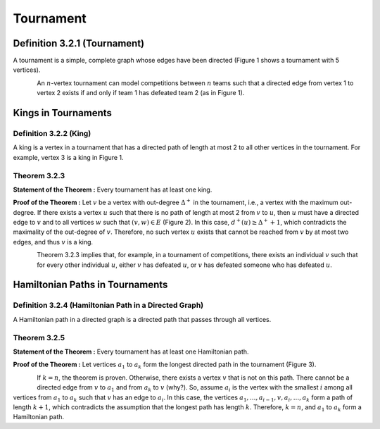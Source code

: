 Tournament
=============================================================================================

**Definition 3.2.1 (Tournament)**
----------------------------------------------------------------------
A tournament is a simple, complete graph whose edges have been directed (Figure 1 shows a tournament with 5 vertices).

.. figure:: /_static/tournament_1.png
   :width: 50%
   :align: left
   :alt: A tournament with 5 vertices.

An :math:`n`-vertex tournament can model competitions between :math:`n` teams such that a directed edge from vertex 1 to vertex 2 exists if and only if team 1 has defeated team 2 (as in Figure 1).

Kings in Tournaments
----------------------------------------------------------------------

**Definition 3.2.2 (King)**
~~~~~~~~~~~~~~~~~~~~~~~~~~~~~~~~~~~~~~~~~~~~~~~~~~~~~~~
A king is a vertex in a tournament that has a directed path of length at most 2 to all other vertices in the tournament. For example, vertex 3 is a king in Figure 1.

**Theorem 3.2.3**
~~~~~~~~~~~~~~~~~~~~~~~~~~~~~~~~~~~~~~~~~~~~~~~~~~~~~~~
**Statement of the Theorem :** Every tournament has at least one king.

**Proof of the Theorem :** Let :math:`v` be a vertex with out-degree :math:`\Delta^{+}` in the tournament, i.e., a vertex with the maximum out-degree. If there exists a vertex :math:`u` such that there is no path of length at most 2 from :math:`v` to :math:`u`, then :math:`u` must have a directed edge to :math:`v` and to all vertices :math:`w` such that :math:`(v,w) \in E` (Figure 2). In this case, :math:`d^{+}(u) \geq \Delta^{+}+1`, which contradicts the maximality of the out-degree of :math:`v`. Therefore, no such vertex :math:`u` exists that cannot be reached from :math:`v` by at most two edges, and thus :math:`v` is a king.

.. figure:: /_static/tournament_2.png
   :width: 50%
   :align: left
   :alt: Diagram illustrating the proof for a king in a tournament.

Theorem 3.2.3 implies that, for example, in a tournament of competitions, there exists an individual :math:`v` such that for every other individual :math:`u`, either :math:`v` has defeated :math:`u`, or :math:`v` has defeated someone who has defeated :math:`u`.

Hamiltonian Paths in Tournaments
----------------------------------------------------------------------

**Definition 3.2.4 (Hamiltonian Path in a Directed Graph)**
~~~~~~~~~~~~~~~~~~~~~~~~~~~~~~~~~~~~~~~~~~~~~~~~~~~~~~~
A Hamiltonian path in a directed graph is a directed path that passes through all vertices.

**Theorem 3.2.5**
~~~~~~~~~~~~~~~~~~~~~~~~~~~~~~~~~~~~~~~~~~~~~~~~~~~~~~~
**Statement of the Theorem :** Every tournament has at least one Hamiltonian path.

**Proof of the Theorem :** Let vertices :math:`a_1` to :math:`a_k` form the longest directed path in the tournament (Figure 3).

.. figure:: /_static/tournament_3.png
   :width: 50%
   :align: left
   :alt: Diagram illustrating the longest path in a tournament.

If :math:`k = n`, the theorem is proven. Otherwise, there exists a vertex :math:`v` that is not on this path. There cannot be a directed edge from :math:`v` to :math:`a_1` and from :math:`a_k` to :math:`v` (why?). So, assume :math:`a_i` is the vertex with the smallest :math:`i` among all vertices from :math:`a_1` to :math:`a_k` such that :math:`v` has an edge to :math:`a_i`. In this case, the vertices :math:`a_1,...,a_{i-1},v,a_i,...,a_k` form a path of length :math:`k+1`, which contradicts the assumption that the longest path has length :math:`k`. Therefore, :math:`k = n`, and :math:`a_1` to :math:`a_k` form a Hamiltonian path.